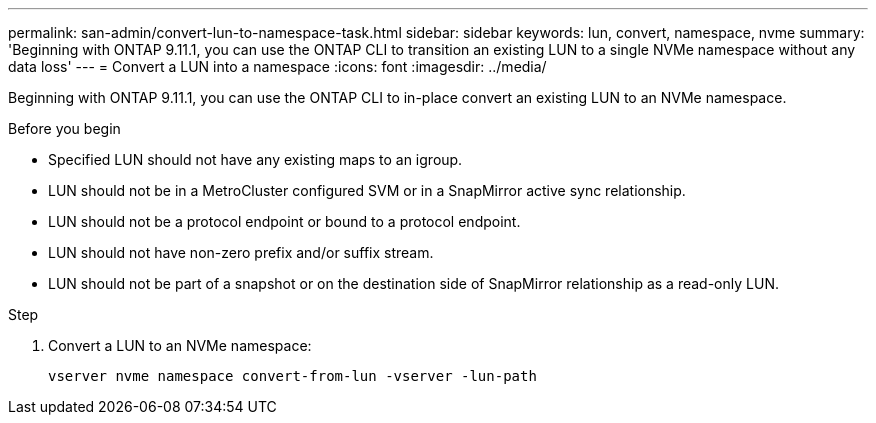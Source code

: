 ---
permalink: san-admin/convert-lun-to-namespace-task.html
sidebar: sidebar
keywords: lun, convert, namespace, nvme
summary: 'Beginning with ONTAP 9.11.1, you can use the ONTAP CLI to transition an existing LUN to a single NVMe namespace without any data loss'
---
= Convert a LUN into a namespace
:icons: font
:imagesdir: ../media/

[.lead]
Beginning with ONTAP 9.11.1, you can use the ONTAP CLI to in-place convert an existing LUN to an NVMe namespace.

.Before you begin
* Specified LUN should not have any existing maps to an igroup.
* LUN should not be in a MetroCluster configured SVM or in a SnapMirror active sync relationship.
* LUN should not be a protocol endpoint or bound to a protocol endpoint.
* LUN should not have non-zero prefix and/or suffix stream.
* LUN should not be part of a snapshot or on the destination side of SnapMirror relationship as a read-only LUN.

.Step
. Convert a LUN to an NVMe namespace:
+
[source,cli]
----
vserver nvme namespace convert-from-lun -vserver -lun-path
----

// 2025 Jul 2, ONTAPDOC-3109
// 17 MAR 2022, Jira IE-465
